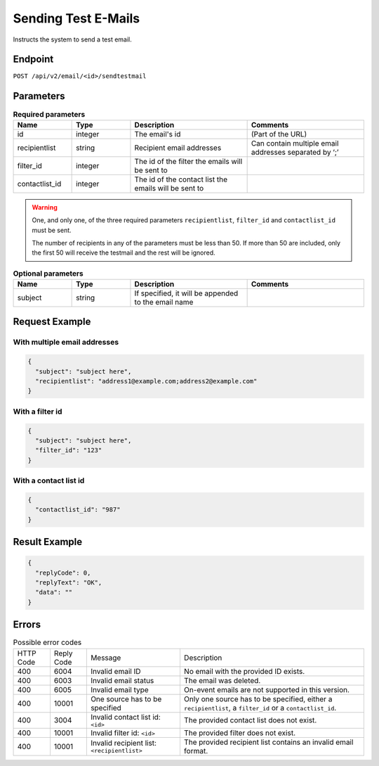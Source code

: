 Sending Test E-Mails
====================

Instructs the system to send a test email.

Endpoint
--------

``POST /api/v2/email/<id>/sendtestmail``

Parameters
----------

.. list-table:: **Required parameters**
   :header-rows: 1
   :widths: 20 20 40 40

   * - Name
     - Type
     - Description
     - Comments
   * - id
     - integer
     - The email's id
     - (Part of the URL)
   * - recipientlist
     - string
     - Recipient email addresses
     - Can contain multiple email addresses separated by ‘;’
   * - filter_id
     - integer
     - The id of the filter the emails will be sent to
     -
   * - contactlist_id
     - integer
     - The id of the contact list the emails will be sent to
     -

.. warning::

   One, and only one, of the three required parameters ``recipientlist``, ``filter_id`` and
   ``contactlist_id`` must be sent.

   The number of recipients in any of the parameters must be less than 50. If more than 50 are
   included, only the first 50 will receive the testmail and the rest will be ignored.

.. list-table:: **Optional parameters**
   :header-rows: 1
   :widths: 20 20 40 40

   * - Name
     - Type
     - Description
     - Comments
   * - subject
     - string
     - If specified, it will be appended to the email name
     -

Request Example
---------------


With multiple email addresses
^^^^^^^^^^^^^^^^^^^^^^^^^^^^^

.. code-block:: json

   {
     "subject": "subject here",
     "recipientlist": "address1@example.com;address2@example.com"
   }

With a filter id
^^^^^^^^^^^^^^^^

.. code-block:: json

   {
     "subject": "subject here",
     "filter_id": "123"
   }

With a contact list id
^^^^^^^^^^^^^^^^^^^^^^

.. code-block:: json

   {
     "contactlist_id": "987"
   }

Result Example
--------------

.. code-block:: json

   {
     "replyCode": 0,
     "replyText": "OK",
     "data": ""
   }

Errors
------

.. list-table:: Possible error codes

   * - HTTP Code
     - Reply Code
     - Message
     - Description
   * - 400
     - 6004
     - Invalid email ID
     - No email with the provided ID exists.
   * - 400
     - 6003
     - Invalid email status
     - The email was deleted.
   * - 400
     - 6005
     - Invalid email type
     - On-event emails are not supported in this version.
   * - 400
     - 10001
     - One source has to be specified
     - Only one source has to be specified, either a ``recipientlist``, a ``filter_id`` or a ``contactlist_id``.
   * - 400
     - 3004
     - Invalid contact list id: ``<id>``
     - The provided contact list does not exist.
   * - 400
     - 10001
     - Invalid filter id: ``<id>``
     - The provided filter does not exist.
   * - 400
     - 10001
     - Invalid recipient list: ``<recipientlist>``
     - The provided recipient list contains an invalid email format.
